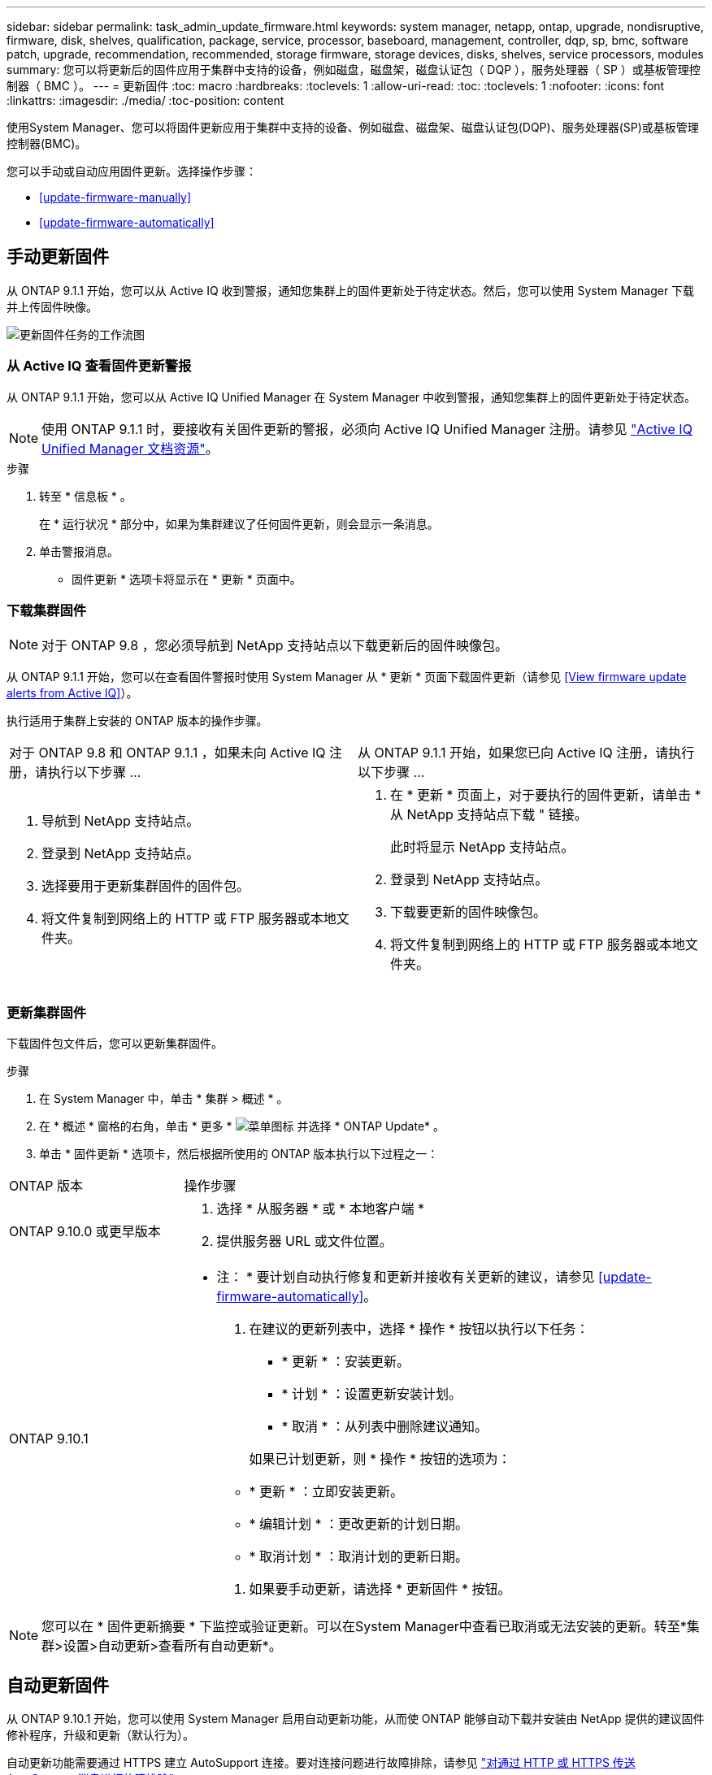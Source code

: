---
sidebar: sidebar 
permalink: task_admin_update_firmware.html 
keywords: system manager, netapp, ontap, upgrade, nondisruptive, firmware,  disk, shelves, qualification, package, service, processor, baseboard, management, controller, dqp, sp, bmc, software patch, upgrade, recommendation, recommended, storage firmware, storage devices, disks, shelves, service processors, modules 
summary: 您可以将更新后的固件应用于集群中支持的设备，例如磁盘，磁盘架，磁盘认证包（ DQP ），服务处理器（ SP ）或基板管理控制器（ BMC ）。 
---
= 更新固件
:toc: macro
:hardbreaks:
:toclevels: 1
:allow-uri-read: 
:toc: 
:toclevels: 1
:nofooter: 
:icons: font
:linkattrs: 
:imagesdir: ./media/
:toc-position: content


[role="lead"]
使用System Manager、您可以将固件更新应用于集群中支持的设备、例如磁盘、磁盘架、磁盘认证包(DQP)、服务处理器(SP)或基板管理控制器(BMC)。

您可以手动或自动应用固件更新。选择操作步骤：

* <<update-firmware-manually>>
* <<update-firmware-automatically>>




== 手动更新固件

从 ONTAP 9.1.1 开始，您可以从 Active IQ 收到警报，通知您集群上的固件更新处于待定状态。然后，您可以使用 System Manager 下载并上传固件映像。

image:workflow_admin_update_firmware.gif["更新固件任务的工作流图"]



=== 从 Active IQ 查看固件更新警报

从 ONTAP 9.1.1 开始，您可以从 Active IQ Unified Manager 在 System Manager 中收到警报，通知您集群上的固件更新处于待定状态。


NOTE: 使用 ONTAP 9.1.1 时，要接收有关固件更新的警报，必须向 Active IQ Unified Manager 注册。请参见 link:https://netapp.com/support-and-training/documentation/active-iq-unified-manager["Active IQ Unified Manager 文档资源"^]。

.步骤
. 转至 * 信息板 * 。
+
在 * 运行状况 * 部分中，如果为集群建议了任何固件更新，则会显示一条消息。

. 单击警报消息。
+
* 固件更新 * 选项卡将显示在 * 更新 * 页面中。





=== 下载集群固件


NOTE: 对于 ONTAP 9.8 ，您必须导航到 NetApp 支持站点以下载更新后的固件映像包。

从 ONTAP 9.1.1 开始，您可以在查看固件警报时使用 System Manager 从 * 更新 * 页面下载固件更新（请参见 <<View firmware update alerts from Active IQ>>）。

执行适用于集群上安装的 ONTAP 版本的操作步骤。

|===


| 对于 ONTAP 9.8 和 ONTAP 9.1.1 ，如果未向 Active IQ 注册，请执行以下步骤 ... | 从 ONTAP 9.1.1 开始，如果您已向 Active IQ 注册，请执行以下步骤 ... 


 a| 
. 导航到 NetApp 支持站点。
. 登录到 NetApp 支持站点。
. 选择要用于更新集群固件的固件包。
. 将文件复制到网络上的 HTTP 或 FTP 服务器或本地文件夹。

 a| 
. 在 * 更新 * 页面上，对于要执行的固件更新，请单击 * 从 NetApp 支持站点下载 " 链接。
+
此时将显示 NetApp 支持站点。

. 登录到 NetApp 支持站点。
. 下载要更新的固件映像包。
. 将文件复制到网络上的 HTTP 或 FTP 服务器或本地文件夹。


|===


=== 更新集群固件

下载固件包文件后，您可以更新集群固件。

.步骤
. 在 System Manager 中，单击 * 集群 > 概述 * 。
. 在 * 概述 * 窗格的右角，单击 * 更多 * image:icon_kabob.gif["菜单图标"] 并选择 * ONTAP Update* 。
. 单击 * 固件更新 * 选项卡，然后根据所使用的 ONTAP 版本执行以下过程之一：


[cols="25,75"]
|===


| ONTAP 版本 | 操作步骤 


 a| 
ONTAP 9.10.0 或更早版本
 a| 
. 选择 * 从服务器 * 或 * 本地客户端 *
. 提供服务器 URL 或文件位置。




 a| 
ONTAP 9.10.1
 a| 
* 注： * 要计划自动执行修复和更新并接收有关更新的建议，请参见 <<update-firmware-automatically>>。

. 在建议的更新列表中，选择 * 操作 * 按钮以执行以下任务：
+
--
** * 更新 * ：安装更新。
** * 计划 * ：设置更新安装计划。
** * 取消 * ：从列表中删除建议通知。


--
+
如果已计划更新，则 * 操作 * 按钮的选项为：

+
--
** * 更新 * ：立即安装更新。
** * 编辑计划 * ：更改更新的计划日期。
** * 取消计划 * ：取消计划的更新日期。


--
. 如果要手动更新，请选择 * 更新固件 * 按钮。


|===

NOTE: 您可以在 * 固件更新摘要 * 下监控或验证更新。可以在System Manager中查看已取消或无法安装的更新。转至*集群>设置>自动更新>查看所有自动更新*。



== 自动更新固件

从 ONTAP 9.10.1 开始，您可以使用 System Manager 启用自动更新功能，从而使 ONTAP 能够自动下载并安装由 NetApp 提供的建议固件修补程序，升级和更新（默认行为）。

自动更新功能需要通过 HTTPS 建立 AutoSupport 连接。要对连接问题进行故障排除，请参见 link:./system-admin/troubleshoot-autosupport-http-https-task.html["对通过 HTTP 或 HTTPS 传送 AutoSupport 消息进行故障排除"]。

更新包括以下类别的固件修补程序，升级和更新：

* *存储固件*：存储设备、磁盘认证包(DQP)、磁盘和磁盘架
* * SP/BMC FIRMENT* ：服务处理器和 BMC 模块


在 System Manager 中，您可以更改每个类别的默认行为，以便收到固件更新建议，从而可以确定要安装的固件，并在需要安装时设置计划。您也可以关闭此功能。

要计划自动更新并接收有关更新的建议，请执行以下工作流任务：

image:../media/sm-firmware-auto-update.gif["自动更新工作流"]

* <<Ensure the Automatic Update feature is enabled>>
* <<Specify default actions for update recommendations>>
* <<Manage automatic update recommendations>>




=== 确保已启用自动更新功能

在 System Manager 中，要启用自动更新功能，您必须接受 NetApp 指定的条款和条件。

自动更新功能要求启用 AutoSupport 并使用 HTTPS 协议。

.步骤
. 在 System Manager 中，单击 * 事件 * 。
. 在 * 概述 * 部分的 * 建议操作 * 下，单击 * 启用自动更新 * 旁边的 * 操作 * 。
. 单击 * 启用 * 。
+
此时将显示有关自动更新功能的信息。它介绍了默认行为（自动下载和安装更新），并通知您可以修改默认行为。此外，此信息还包含您要使用此功能必须同意的条款和条件。

. 要接受条款和条件并启用此功能，请单击复选框，然后单击 * 保存 * 。




=== 指定更新建议的默认操作

ONTAP 会自动检测更新何时可用。它无需任何干预即可启动下载和安装。但是、您可以为存储固件更新和SP/BMC固件更新指定不同的默认行为。

.步骤
. 在 System Manager 中，单击 * 集群 > 设置 * 。
. 在 * 自动更新 * 部分中，单击 image:../media/icon_kabob.gif["\" 串器 \" 图标"] 可查看操作列表。
. 单击 * 编辑自动更新设置 * 。
. 为这两类更新选择默认操作。




=== 管理自动更新建议

在 System Manager 中，您可以查看建议列表，并一次性对每个建议或所有建议执行操作。

.步骤
. 使用任一方法查看建议列表：
+
--
|===


| 从概述页面查看 | 从设置页面查看 


 a| 
.. 单击 * 集群 > 概述 * 。
.. 在 * 概述 * 部分中，单击 * 更多 * image:../media/icon_kabob.gif["\" 串器 \" 图标"]，然后单击 * ONTAP Update* 。
.. 选择 * 固件更新 * 选项卡。
.. 在 * 固件更新 * 选项卡上，单击 * 更多 * image:../media/icon_kabob.gif["\" 串器 \" 图标"]，然后单击 * 查看所有自动更新 * 。

 a| 
.. 单击 * 集群 > 设置 * 。
.. 在 * 自动更新 * 部分中，单击 image:../media/icon_kabob.gif["\" 串器 \" 图标"]，然后单击 * 查看所有自动更新 * 。


|===
--
+
自动更新日志会显示每个更新日志的建议和详细信息，包括问题描述，类别，计划的安装时间，状态以及任何错误。

. 单击 image:../media/icon_kabob.gif["\" 串器 \" 图标"] 单击问题描述旁边的可查看可对建议执行的操作列表。
+
根据建议的状态，您可以执行以下操作之一：

+
[cols="35,65"]
|===


| 如果更新处于此状态 ... | 您可以执行 ... 


 a| 
尚未计划
 a| 
* 更新 * ：启动更新过程。

* 计划 * ：用于设置开始更新过程的日期。

* 取消 * ：从列表中删除此建议。



 a| 
已计划
 a| 
* 更新 * ：启动更新过程。

* 编辑计划 * ：用于修改开始更新过程的计划日期。

* 取消计划 * ：取消计划日期。



 a| 
已被解除
 a| 
* 取消取消 * ：将建议返回到列表中。



 a| 
正在应用或正在下载
 a| 
* 取消 * ：取消更新。

|===



NOTE: 可以在System Manager中查看已取消或无法安装的更新。转至*集群>设置>自动更新>查看所有自动更新*。
